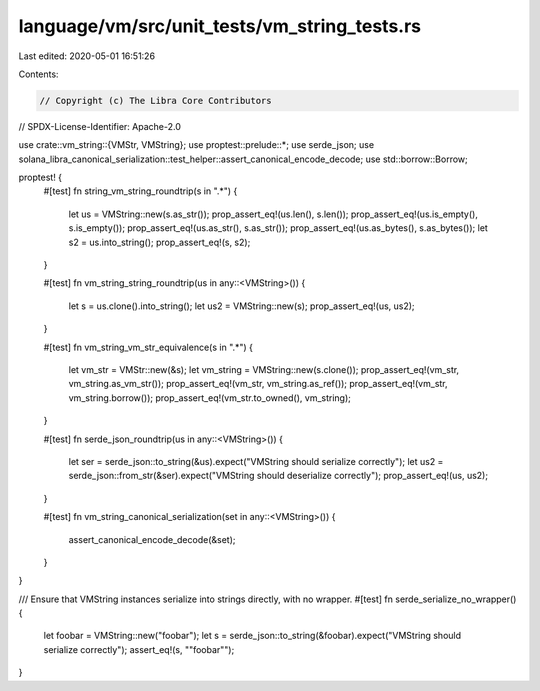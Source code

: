 language/vm/src/unit_tests/vm_string_tests.rs
=============================================

Last edited: 2020-05-01 16:51:26

Contents:

.. code-block:: rs

    // Copyright (c) The Libra Core Contributors
// SPDX-License-Identifier: Apache-2.0

use crate::vm_string::{VMStr, VMString};
use proptest::prelude::*;
use serde_json;
use solana_libra_canonical_serialization::test_helper::assert_canonical_encode_decode;
use std::borrow::Borrow;

proptest! {
    #[test]
    fn string_vm_string_roundtrip(s in ".*") {
        let us = VMString::new(s.as_str());
        prop_assert_eq!(us.len(), s.len());
        prop_assert_eq!(us.is_empty(), s.is_empty());
        prop_assert_eq!(us.as_str(), s.as_str());
        prop_assert_eq!(us.as_bytes(), s.as_bytes());
        let s2 = us.into_string();
        prop_assert_eq!(s, s2);
    }

    #[test]
    fn vm_string_string_roundtrip(us in any::<VMString>()) {
        let s = us.clone().into_string();
        let us2 = VMString::new(s);
        prop_assert_eq!(us, us2);
    }

    #[test]
    fn vm_string_vm_str_equivalence(s in ".*") {
        let vm_str = VMStr::new(&s);
        let vm_string = VMString::new(s.clone());
        prop_assert_eq!(vm_str, vm_string.as_vm_str());
        prop_assert_eq!(vm_str, vm_string.as_ref());
        prop_assert_eq!(vm_str, vm_string.borrow());
        prop_assert_eq!(vm_str.to_owned(), vm_string);
    }

    #[test]
    fn serde_json_roundtrip(us in any::<VMString>()) {
        let ser = serde_json::to_string(&us).expect("VMString should serialize correctly");
        let us2 = serde_json::from_str(&ser).expect("VMString should deserialize correctly");
        prop_assert_eq!(us, us2);
    }

    #[test]
    fn vm_string_canonical_serialization(set in any::<VMString>()) {
        assert_canonical_encode_decode(&set);
    }
}

/// Ensure that VMString instances serialize into strings directly, with no wrapper.
#[test]
fn serde_serialize_no_wrapper() {
    let foobar = VMString::new("foobar");
    let s = serde_json::to_string(&foobar).expect("VMString should serialize correctly");
    assert_eq!(s, "\"foobar\"");
}


